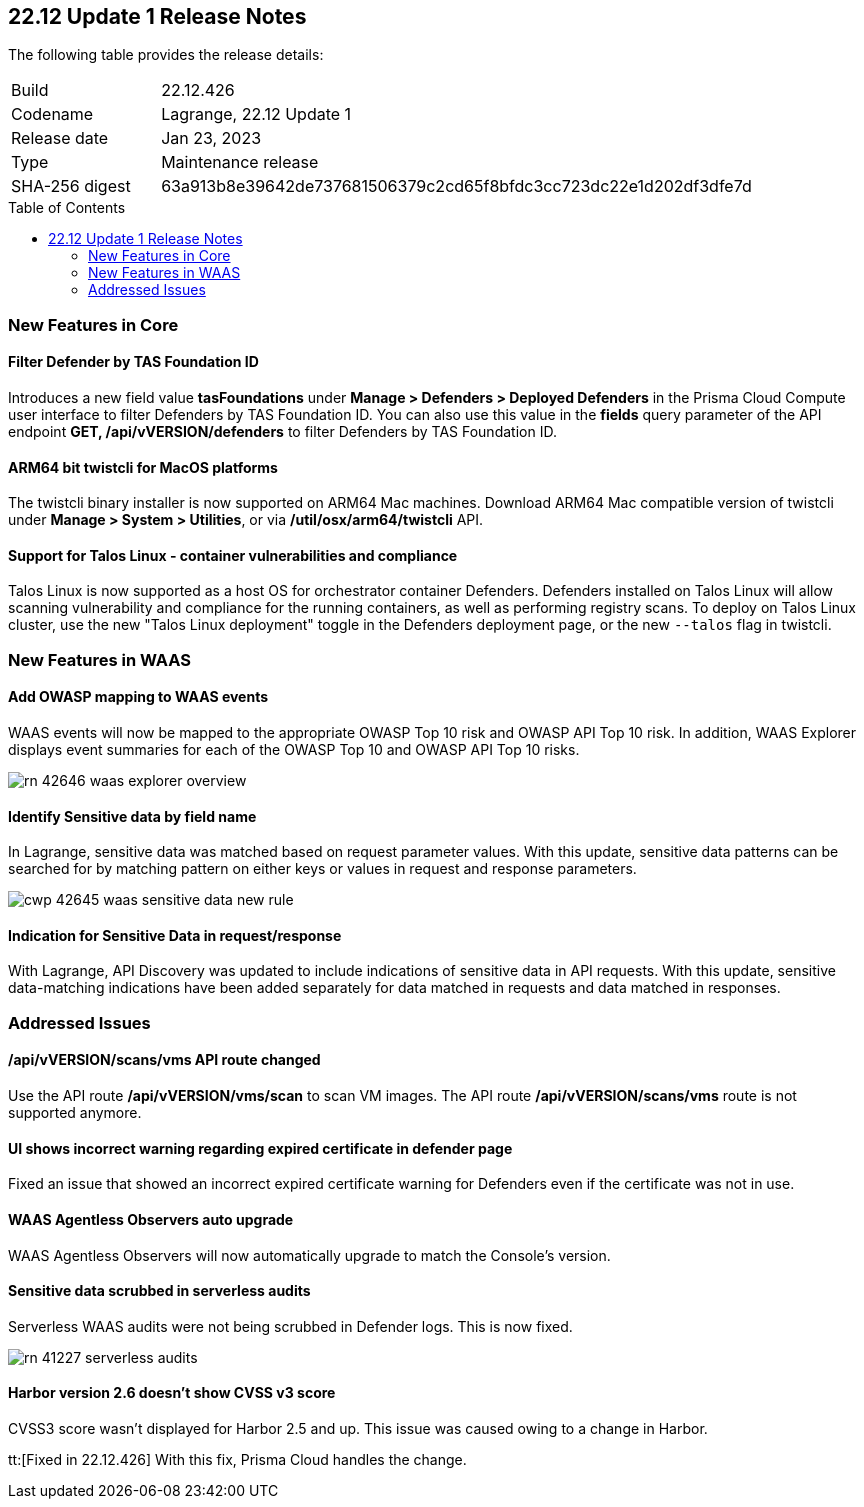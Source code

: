 :toc: macro
== 22.12 Update 1 Release Notes

The following table provides the release details:

[cols="1,4"]
|===
|Build
|22.12.426

|Codename
|Lagrange, 22.12 Update 1
|Release date
|Jan 23, 2023

|Type
|Maintenance release

|SHA-256 digest
|63a913b8e39642de737681506379c2cd65f8bfdc3cc723dc22e1d202df3dfe7d
|===

//Besides hosting the download on the Palo Alto Networks Customer Support Portal, we also support programmatic download (e.g., curl, wget) of the release directly from our CDN:

// LINK

toc::[]

=== New Features in Core
// CWP-42365
==== Filter Defender by TAS Foundation ID
Introduces a new field value *tasFoundations* under *Manage > Defenders > Deployed Defenders* in the Prisma Cloud Compute user interface to filter Defenders by TAS Foundation ID.
You can also use this value in the *fields* query parameter of the API endpoint *GET, /api/vVERSION/defenders* to filter Defenders by TAS Foundation ID.
  
//CWP-41281
==== ARM64 bit twistcli for MacOS platforms
The twistcli binary installer is now supported on ARM64 Mac machines.
Download ARM64 Mac compatible version of twistcli under *Manage > System > Utilities*, or via */util/osx/arm64/twistcli* API.

//CWP-44603, CWP-42198 - Rodrigo's validation needed
==== Support for Talos Linux - container vulnerabilities and compliance

Talos Linux is now supported as a host OS for orchestrator container Defenders.
Defenders installed on Talos Linux will allow scanning vulnerability and compliance for the running containers, as well as performing registry scans.
To deploy on Talos Linux cluster, use the new "Talos Linux deployment" toggle in the Defenders deployment page, or the new `--talos` flag in twistcli.

=== New Features in WAAS

//CWP-42646
==== Add OWASP mapping to WAAS events

WAAS events will now be mapped to the appropriate OWASP Top 10 risk and OWASP API Top 10 risk.
In addition, WAAS Explorer displays event summaries for each of the OWASP Top 10 and OWASP API Top 10 risks.

image::rn-42646-waas_explorer_overview.png[scale=15]

//CWP-42645
====  Identify Sensitive data by field name

In Lagrange, sensitive data was matched based on request parameter values.
With this update, sensitive data patterns can be searched for by matching pattern on either keys or values in request and response parameters.

image::cwp-42645-waas-sensitive-data-new-rule.png[scale=15]

//CWP-42642
==== Indication for Sensitive Data in request/response

With Lagrange, API Discovery was updated to include indications of sensitive data in API requests.
With this update, sensitive data-matching indications have been added separately for data matched in requests and data matched in responses.

=== Addressed Issues

//CWP-42853
==== /api/vVERSION/scans/vms API route changed
Use the API route */api/vVERSION/vms/scan* to scan VM images.
The API route */api/vVERSION/scans/vms* route is not supported anymore. 

//CWP-43836
==== UI shows incorrect warning regarding expired certificate in defender page
Fixed an issue that showed an incorrect expired certificate warning for Defenders even if the certificate was not in use.

//CWP-42673
==== WAAS Agentless Observers auto upgrade

WAAS Agentless Observers will now automatically upgrade to match the Console's version.

//CWP-41227
==== Sensitive data scrubbed in serverless audits

Serverless WAAS audits were not being scrubbed in Defender logs. This is now fixed.

image::rn-41227-serverless-audits.png[scale=15]

//Bugfix - CWP-42473 RN N/A as per the comments on the ticket > https://redlock.atlassian.net/browse/CWP-42473?focusedCommentId=597623

//CWP-42634
==== Harbor version 2.6 doesn't show CVSS v3 score

CVSS3 score wasn't displayed for Harbor 2.5 and up. This issue was caused owing to a change in Harbor.

tt:[Fixed in 22.12.426] With this fix, Prisma Cloud handles the change.

